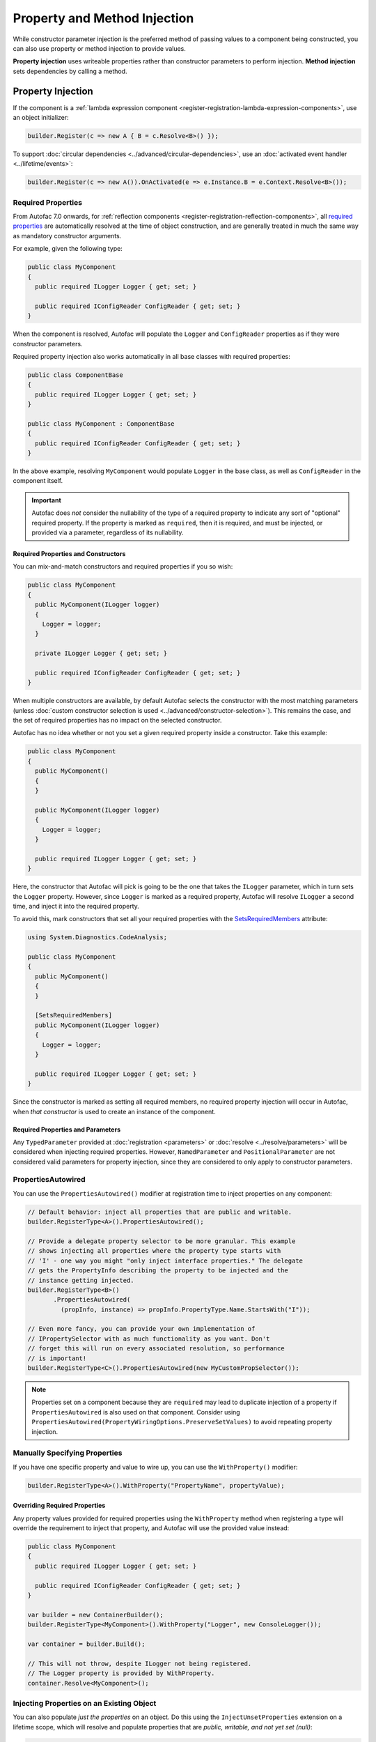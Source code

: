 =============================
Property and Method Injection
=============================

While constructor parameter injection is the preferred method of passing values to a component being constructed, you can also use property or method injection to provide values.

**Property injection** uses writeable properties rather than constructor parameters to perform injection. **Method injection** sets dependencies by calling a method.

Property Injection
==================

If the component is a :ref:`lambda expression component <register-registration-lambda-expression-components>`, use an object initializer:

.. sourcecode:: csharp

    builder.Register(c => new A { B = c.Resolve<B>() });

To support :doc:`circular dependencies <../advanced/circular-dependencies>`, use an :doc:`activated event handler <../lifetime/events>`:

.. sourcecode:: csharp

    builder.Register(c => new A()).OnActivated(e => e.Instance.B = e.Context.Resolve<B>());

Required Properties
-------------------

From Autofac 7.0 onwards, for :ref:`reflection components <register-registration-reflection-components>`, all `required properties <https://learn.microsoft.com/en-us/dotnet/csharp/language-reference/keywords/required>`_ are automatically resolved at the time of object construction, and are generally treated in much the same way as mandatory constructor arguments.

For example, given the following type:

.. sourcecode:: csharp

    public class MyComponent
    {
      public required ILogger Logger { get; set; }

      public required IConfigReader ConfigReader { get; set; }
    }

When the component is resolved, Autofac will populate the ``Logger`` and ``ConfigReader`` properties as if they were constructor parameters.

Required property injection also works automatically in all base classes with required properties:

.. sourcecode:: csharp

    public class ComponentBase
    {
      public required ILogger Logger { get; set; }
    }

    public class MyComponent : ComponentBase
    {
      public required IConfigReader ConfigReader { get; set; }
    }

In the above example, resolving ``MyComponent`` would populate ``Logger`` in the base class, as well as ``ConfigReader`` in the component itself.

.. important::

  Autofac does *not* consider the nullability of the type of a required property to indicate any sort of "optional" required property. If the property is marked as ``required``,
  then it is required, and must be injected, or provided via a parameter, regardless of its nullability.

Required Properties and Constructors
^^^^^^^^^^^^^^^^^^^^^^^^^^^^^^^^^^^^

You can mix-and-match constructors and required properties if you so wish:

.. sourcecode:: csharp

    public class MyComponent
    {
      public MyComponent(ILogger logger)
      {
        Logger = logger;
      }

      private ILogger Logger { get; set; }

      public required IConfigReader ConfigReader { get; set; }
    }

When multiple constructors are available, by default Autofac selects the constructor with the most matching parameters (unless :doc:`custom constructor selection is used <../advanced/constructor-selection>`).  This remains the case, and the set of required properties has no impact on the selected constructor.

Autofac has no idea whether or not you set a given required property inside a constructor. Take this example:

.. sourcecode:: csharp

    public class MyComponent
    {
      public MyComponent()
      {
      }

      public MyComponent(ILogger logger)
      {
        Logger = logger;
      }

      public required ILogger Logger { get; set; }
    }

Here, the constructor that Autofac will pick is going to be the one that takes the ``ILogger`` parameter, which in turn sets the ``Logger`` property. However, since ``Logger`` is marked as a required property, Autofac will resolve ``ILogger`` a second time, and inject it into the required property.

To avoid this, mark constructors that set all your required properties with the `SetsRequiredMembers <https://learn.microsoft.com/en-us/dotnet/api/system.diagnostics.codeanalysis.setsrequiredmembersattribute>`_ attribute:

.. sourcecode:: csharp

    using System.Diagnostics.CodeAnalysis;

    public class MyComponent
    {
      public MyComponent()
      {
      }

      [SetsRequiredMembers]
      public MyComponent(ILogger logger)
      {
        Logger = logger;
      }

      public required ILogger Logger { get; set; }
    }

Since the constructor is marked as setting all required members, no required property injection will occur in Autofac, when *that constructor* is used to create an instance of the component.

Required Properties and Parameters
^^^^^^^^^^^^^^^^^^^^^^^^^^^^^^^^^^

Any ``TypedParameter`` provided at :doc:`registration <parameters>` or :doc:`resolve <../resolve/parameters>` will be considered when injecting required properties. However, ``NamedParameter`` and ``PositionalParameter`` are not considered valid parameters for property injection, since they are considered to only apply to constructor parameters.

PropertiesAutowired
-------------------

You can use the ``PropertiesAutowired()`` modifier at registration time to inject properties on any component:

.. sourcecode:: csharp

    // Default behavior: inject all properties that are public and writable.
    builder.RegisterType<A>().PropertiesAutowired();

    // Provide a delegate property selector to be more granular. This example
    // shows injecting all properties where the property type starts with
    // 'I' - one way you might "only inject interface properties." The delegate
    // gets the PropertyInfo describing the property to be injected and the
    // instance getting injected.
    builder.RegisterType<B>()
           .PropertiesAutowired(
             (propInfo, instance) => propInfo.PropertyType.Name.StartsWith("I"));

    // Even more fancy, you can provide your own implementation of
    // IPropertySelector with as much functionality as you want. Don't
    // forget this will run on every associated resolution, so performance
    // is important!
    builder.RegisterType<C>().PropertiesAutowired(new MyCustomPropSelector());

.. note::

  Properties set on a component because they are ``required`` may lead to duplicate injection of a property if ``PropertiesAutowired`` is also used on that component.  Consider using ``PropertiesAutowired(PropertyWiringOptions.PreserveSetValues)`` to avoid repeating property injection.

Manually Specifying Properties
------------------------------

If you have one specific property and value to wire up, you can use the ``WithProperty()`` modifier:

.. sourcecode:: csharp

    builder.RegisterType<A>().WithProperty("PropertyName", propertyValue);

Overriding Required Properties
^^^^^^^^^^^^^^^^^^^^^^^^^^^^^^

Any property values provided for required properties using the ``WithProperty`` method when registering a type will override the requirement to inject that property, and Autofac will use the provided value instead:

.. sourcecode:: csharp

  public class MyComponent
  {
    public required ILogger Logger { get; set; }

    public required IConfigReader ConfigReader { get; set; }
  }

  var builder = new ContainerBuilder();
  builder.RegisterType<MyComponent>().WithProperty("Logger", new ConsoleLogger());

  var container = builder.Build();

  // This will not throw, despite ILogger not being registered.
  // The Logger property is provided by WithProperty.
  container.Resolve<MyComponent>();

Injecting Properties on an Existing Object
------------------------------------------

You can also populate *just the properties* on an object. Do this using the ``InjectUnsetProperties`` extension on a lifetime scope, which will resolve and populate properties that are *public, writable, and not yet set (null)*:

.. sourcecode:: csharp

    lifetimeScope.InjectUnsetProperties(myObject);

Method Injection
================

The simplest way to call a method to set a value on a component is to use a :ref:`lambda expression component <register-registration-lambda-expression-components>` and handle the method call right in the activator:

.. sourcecode:: csharp

    builder.Register(c => {
      var result = new MyObjectType();
      var dep = c.Resolve<TheDependency>();
      result.SetTheDependency(dep);
      return result;
    });

If you can't use a registration lambda, you can add an :doc:`activating event handler <../lifetime/events>`:

.. sourcecode:: csharp

    builder
      .RegisterType<MyObjectType>()
      .OnActivating(e => {
        var dep = e.Context.Resolve<TheDependency>();
        e.Instance.SetTheDependency(dep);
      });
